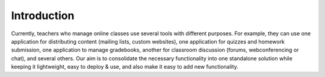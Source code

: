 Introduction
============

Currently, teachers who manage online classes use several tools with different purposes. For example, they can use one application for distributing content (mailing lists, custom websites), one application for quizzes and homework submission, one application to manage gradebooks, another for classroom discussion (forums, webconferencing or chat), and several others. Our aim is to consolidate the necessary functionality into one standalone solution while keeping it lightweight, easy to deploy & use, and also make it easy to add new functionality.